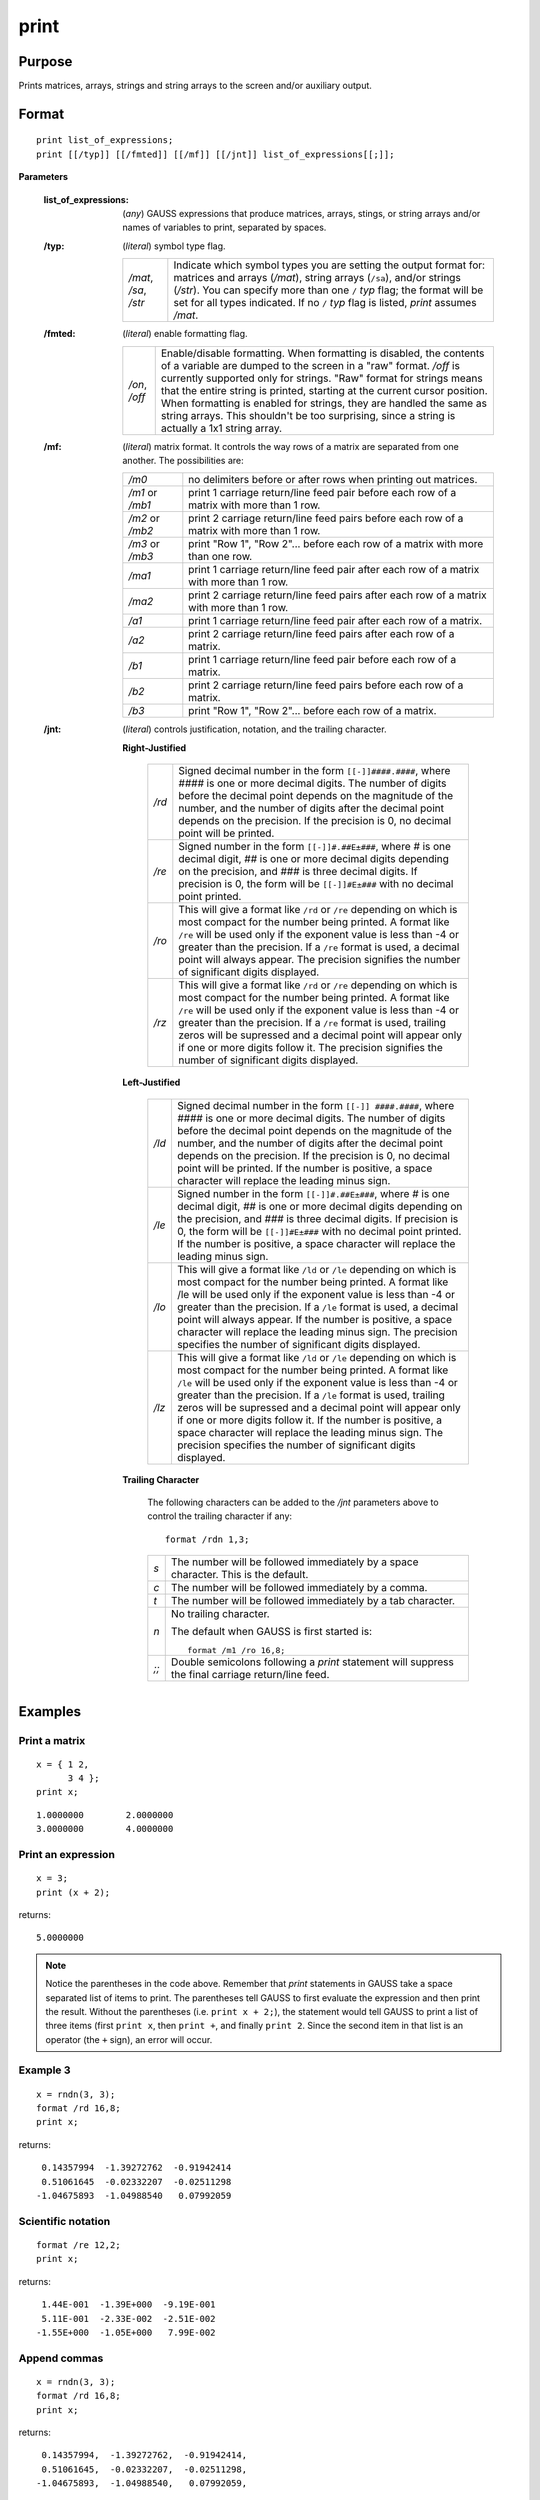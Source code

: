 
print
==============================================

Purpose
----------------

Prints matrices, arrays, strings and string arrays to the screen and/or auxiliary output.

.. _print:
.. index:: print

Format
----------------

::

    print list_of_expressions;
    print [[/typ]] [[/fmted]] [[/mf]] [[/jnt]] list_of_expressions[[;]];

**Parameters**

    :list_of_expressions: (*any*) GAUSS expressions that produce matrices, arrays, stings, or string arrays
        and/or names of variables to print, separated by spaces.
    
    :/typ: (*literal*) symbol type flag.
    
        ====================== =====================================================
        */mat*, */sa*, */str*  Indicate which symbol types you are setting the output format for:
                               matrices and arrays (*/mat*), string arrays (``/sa``), and/or strings
                               (*/str*). You can specify more than one ``/`` *typ* flag; the format
                               will be set for all types indicated. If no ``/`` *typ* flag is listed,
                               `print` assumes */mat*.
        ====================== =====================================================
    
    :/fmted: (*literal*) enable formatting flag.
    
        ============== ===================================================
        */on*, */off*  Enable/disable formatting. When formatting is disabled, the contents of a
                       variable are dumped to the screen in a "raw" format. */off* is currently
                       supported only for strings. "Raw" format for strings means that the entire
                       string is printed, starting at the current cursor position. When formatting is
                       enabled for strings, they are handled the same as string arrays. This shouldn't
                       be too surprising, since a string is actually a 1x1 string array.
        ============== ===================================================
    
    :/mf: (*literal*) matrix format. It controls the way rows of a matrix are separated from one another. The possibilities are:
    
        ================ =================================================
        */m0*            no delimiters before or after rows when printing out matrices.
        */m1* or */mb1*  print 1 carriage return/line feed pair before each row of a matrix with more than 1 row.
        */m2* or */mb2*  print 2 carriage return/line feed pairs before each row of a matrix with more than 1 row.
        */m3* or */mb3*  print "Row 1", "Row 2"... before each row of a matrix with more than one row.
        */ma1*           print 1 carriage return/line feed pair after each row of a matrix with more than 1 row.
        */ma2*           print 2 carriage return/line feed pairs after each row of a matrix with more than 1 row.
        */a1*            print 1 carriage return/line feed pair after each row of a matrix.
        */a2*            print 2 carriage return/line feed pairs after each row of a matrix.
        */b1*            print 1 carriage return/line feed pair before each row of a matrix.
        */b2*            print 2 carriage return/line feed pairs before each row of a matrix.
        */b3*            print "Row 1", "Row 2"... before each row of a matrix.
        ================ =================================================
    
    :/jnt: (*literal*) controls justification, notation, and the trailing character.
    
        **Right-Justified**
    
            ====== =======================================================
            */rd*  Signed decimal number in the form ``[[-]]####.####``, where *####* is
                   one or more decimal digits. The number of digits before the decimal
                   point depends on the magnitude of the number, and the number of digits
                   after the decimal point depends on the precision. If the precision is 0,
                   no decimal point will be printed.
            */re*  Signed number in the form ``[[-]]#.##E±###``, where *#* is one decimal digit,
                   *##* is one or more decimal digits depending on the precision, and *###* is three
                   decimal digits. If precision is 0, the form will be ``[[-]]#E±###`` with no decimal
                   point printed.
            */ro*  This will give a format like ``/rd`` or ``/re`` depending on which is most compact
                   for the number being printed. A format like ``/re`` will be used only if the exponent
                   value is less than -4 or greater than the precision. If a ``/re`` format is used,
                   a decimal point will always appear. The precision signifies the number
                   of significant digits displayed.
            */rz*  This will give a format like ``/rd`` or ``/re`` depending on which is most compact
                   for the number being printed. A format like ``/re`` will be used only if the
                   exponent value is less than -4 or greater than the precision. If a ``/re``
                   format is used, trailing zeros will be supressed and a decimal point will appear
                   only if one or more digits follow it. The precision signifies the number of significant
                   digits displayed.
            ====== =======================================================
    
        **Left-Justified**
    
            ====== =======================================================
            */ld*  Signed decimal number in the form ``[[-]] ####.####``, where *####* is one or
                   more decimal digits. The number of digits before the decimal point depends
                   on the magnitude of the number, and the number of digits after the decimal
                   point depends on the precision. If the precision is 0, no decimal point will
                   be printed. If the number is positive, a space character will replace the
                   leading minus sign.
            */le*  Signed number in the form ``[[-]]#.##E±###``, where *#* is one decimal digit, *##* is
                   one or more decimal digits depending on the precision, and *###* is three decimal
                   digits. If precision is 0, the form will be ``[[-]]#E±###`` with no decimal point
                   printed. If the number is positive, a space character will replace the leading minus sign.
            */lo*  This will give a format like ``/ld`` or ``/le`` depending on which is most compact for the
                   number being printed. A format like /le will be used only if the exponent value is
                   less than -4 or greater than the precision. If a ``/le`` format is used, a decimal point
                   will always appear. If the number is positive, a space character will replace the
                   leading minus sign. The precision specifies the number of significant digits displayed.
            */lz*  This will give a format like ``/ld`` or ``/le`` depending on which is most compact for the
                   number being printed. A format like ``/le`` will be used only if the exponent value is less
                   than -4 or greater than the precision. If a ``/le`` format is used, trailing zeros will be
                   supressed and a decimal point will appear only if one or more digits follow it.
                   If the number is positive, a space character will replace the leading minus sign.
                   The precision specifies the number of significant digits displayed.
            ====== =======================================================
    
        **Trailing Character**
    
            The following characters can be added to the */jnt* parameters above to control the trailing character if any:
        
            ::
        
                format /rdn 1,3;
        
            .. list-table::
                :widths: auto
        
                * - *s*
                  - The number will be followed immediately by a space character. This is the default.
                * - *c*
                  - The number will be followed immediately by a comma.
                * - *t*
                  - The number will be followed immediately by a tab character.
                * - *n*
                  - No trailing character.
        
                    The default when GAUSS is first started is:
        
                    ::
        
                        format /m1 /ro 16,8;
        
                * - *;;*
                  - Double semicolons following a `print` statement will suppress the final carriage return/line feed.

Examples
----------------

Print a matrix
++++++++++++++

::

    x = { 1 2,
          3 4 };
    print x;

::

    1.0000000        2.0000000
    3.0000000        4.0000000

Print an expression
+++++++++++++++++++

::

    x = 3;
    print (x + 2);

returns:

::

    5.0000000

.. NOTE:: Notice the parentheses in the code above. Remember that `print` statements in GAUSS take
    a space separated list of items to print. The parentheses tell GAUSS to first evaluate
    the expression and then print the result. Without the parentheses (i.e. ``print x + 2;``),
    the statement would tell GAUSS to print a list of three items (first ``print x``, then
    ``print +``, and finally ``print 2``. Since the second item in that list is an operator
    (the ``+`` sign), an error will occur.

Example 3
+++++++++

::

    x = rndn(3, 3);
    format /rd 16,8;
    print x;

returns:

::

          0.14357994  -1.39272762  -0.91942414
          0.51061645  -0.02332207  -0.02511298
         -1.04675893  -1.04988540   0.07992059

Scientific notation
+++++++++++++++++++

::

    format /re 12,2;
    print x;

returns:

::

      1.44E-001  -1.39E+000  -9.19E-001
      5.11E-001  -2.33E-002  -2.51E-002
     -1.55E+000  -1.05E+000   7.99E-002

Append commas
+++++++++++++

::

    x = rndn(3, 3);
    format /rd 16,8;
    print x;

returns:

::

          0.14357994,  -1.39272762,  -0.91942414,
          0.51061645,  -0.02332207,  -0.02511298,
         -1.04675893,  -1.04988540,   0.07992059,

Add row numbers
+++++++++++++++

::

     print /rd /m3 x;

returns:

::

     Row 1
           0.14       -1.39       -0.92
     Row 2
           0.51       -0.02       -0.03
     Row 3
          -1.55       -1.05        0.08

.. NOTE:: This example does not specify the precision and spacing, so you may see more decimal places printed if that is your default setting

Printing character data
+++++++++++++++++++++++

Character data is text inside a GAUSS matrix. To print elements of a matrix as characters, you need to
prepend the dollar sign (``$``) to the name of the variable you want to print. In most cases,
string arrays are recommended over character matrices..

::

    x = { AGE, PAY, SEX };
    format /m1 8,8;
    print $x;

::

     AGE
     PAY
     SEX

Remarks
-------

The list of expressions MUST be separated by spaces. In `print`
statements, because a space is the delimiter between expressions, NO
SPACES are allowed inside expressions unless they are within index
brackets, quotes, or parentheses.

The printing of special characters is accomplished by the use of the
backslash (``\\``) within double quotes. The options are:

+-------------------+-----------------------------------------------------+
| *\\b*             | backspace (ASCII 8)                                 |
+-------------------+-----------------------------------------------------+
| *\\e*             | escape (ASCII 27)                                   |
+-------------------+-----------------------------------------------------+
| *\\f*             | form feed (ASCII 12)                                |
+-------------------+-----------------------------------------------------+
| *\\g*             | beep (ASCII 7)                                      |
+-------------------+-----------------------------------------------------+
| *\\l*             | line feed (ASCII 10)                                |
+-------------------+-----------------------------------------------------+
| *\\r*             | carriage return (ASCII 13)                          |
+-------------------+-----------------------------------------------------+
| *\\t*             | tab (ASCII 9)                                       |
+-------------------+-----------------------------------------------------+
| *\\###*           | the character whose ASCII value is "###"            |
|                   | (decimal).                                          |
+-------------------+-----------------------------------------------------+

Thus, *\\13\\10* is a carriage return/line feed sequence. The first three
digits will be picked up here. So if the character to follow a special
character is a digit, be sure to use three digits in the escape
sequence. For example: *\\0074* will be interpreted as 2 characters (ASCII
7, "4")

An expression with no assignment operator is an implicit `print` statement.

If ``output on`` has been specified, then all subsequent `print` statements
will be directed to the auxiliary output as well as the window. (See
output.) The `locate` statement has no effect on what will be sent to the
auxiliary output, so all formatting must be accomplished using tab
characters or some other form of serial output.

If the name of the symbol to be printed is prefixed with a ``$``, it is
assumed that the symbol is a matrix of characters.

::

    print $x;

Note that GAUSS makes no distinction between matrices containing
character data and those containing numeric data, so it is the
responsibility of the user to use functions which operate on character
matrices only on those matrices containing character data.

These matrices of character strings have a maximum of 8 characters per
element. A precision of 8 or more should be set when printing out
character matrices or the elements will be truncated.

Complex numbers are printed with the sign of the imaginary half
separating them and an "i" appended to the imaginary half. Also, the
current field width setting (see `format`) refers to the width of field
for each half of the number, so a complex number printed with a field of
8 will actually take (at least) 20 spaces to print.

`print`'ing a sparse matrix results in a table of the non-zero values
contained in the sparse matrix, followed by their corresponding row and
column indices, respectively.

A `print` statement by itself will cause a blank line to be printed:

::

   print;


.. seealso:: Functions :func:`printfm`, :func:`printdos`

